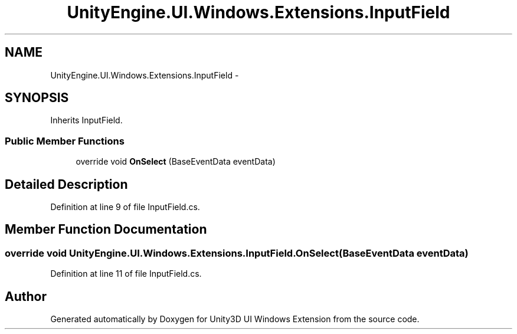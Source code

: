 .TH "UnityEngine.UI.Windows.Extensions.InputField" 3 "Fri Apr 3 2015" "Version version 0.8a" "Unity3D UI Windows Extension" \" -*- nroff -*-
.ad l
.nh
.SH NAME
UnityEngine.UI.Windows.Extensions.InputField \- 
.SH SYNOPSIS
.br
.PP
.PP
Inherits InputField\&.
.SS "Public Member Functions"

.in +1c
.ti -1c
.RI "override void \fBOnSelect\fP (BaseEventData eventData)"
.br
.in -1c
.SH "Detailed Description"
.PP 
Definition at line 9 of file InputField\&.cs\&.
.SH "Member Function Documentation"
.PP 
.SS "override void UnityEngine\&.UI\&.Windows\&.Extensions\&.InputField\&.OnSelect (BaseEventData eventData)"

.PP
Definition at line 11 of file InputField\&.cs\&.

.SH "Author"
.PP 
Generated automatically by Doxygen for Unity3D UI Windows Extension from the source code\&.
